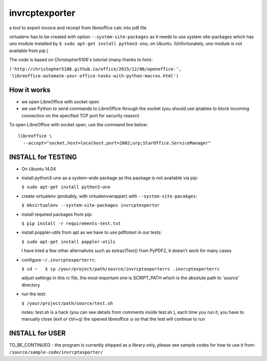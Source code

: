 invrcptexporter
===============

a tool to export invoice and receipt from libreoffice calc into pdf file

virtualenv has to be created with option ``--system-site-packages`` as
it needs to use system site-packages which has uno module installed by
``$ sudo apt-get install python3-uno``, on Ubuntu. (Unfortunately, uno
module is not available from pip.)

The code is based on Christopher5106's tutorial (many thanks to him):

``('http://christopher5106.github.io/office/2015/12/06/openoffice-',    'libreoffice-automate-your-office-tasks-with-python-macros.html')``

How it works
------------

-  we open LibreOffice with socket open
-  we use Python to send commands to LibreOffice through the socket (you
   should use iptables to block incoming connection on the specified TCP
   port for security reason)

To open LibreOffice with socket open, use the command line below:

::

    libreoffice \
      --accept="socket,host=localhost,port=2002;urp;StarOffice.ServiceManager"

INSTALL for TESTING
-------------------

-  On Ubuntu 14.04

-  install python3-uno as a system-wide package as this package is not
   available via pip:

   ``$ sudo apt-get install python3-uno``

-  create virtualenv (probably, with virtualenvwrapper) with
   ``--system-site-pacakges``:

   ``$ mkvirtualenv --system-site-packages invrcptexporter``

-  install required packages from pip:

   ``$ pip install -r requirements-test.txt``

-  install poppler-utils from apt as we have to use pdftotext in our
   tests:

   ``$ sudo apt-get install poppler-utils``

   I have tried a few other alternatives such as extractText() from
   PyPDF2, it doesn't work for many cases

-  configure ``~/.invrcptexporterrc``:

   ``$ cd ~   $ cp /your/project/path/source/invrcptexporterrc .invrcptexporterrc``

   adjust settings in this rc file, the most important one is
   SCRIPT\_PATH which is the absolute path to 'source' directory

-  run the test:

   ``$ /your/project/path/source/test.sh``

   notes: test.sh is a hack (you can see details from comments inside
   test.sh ), each time you run it, you have to manually close (exit or
   ctrl+q) the opened libreoffice ui so that the test will continue to
   run

INSTALL for USER
----------------

TO\_BE\_CONTINUED - the program is currently shipped as a library only,
please see sample codes for how to use it from:
``/source/sample-code/invrcptexporter/``
